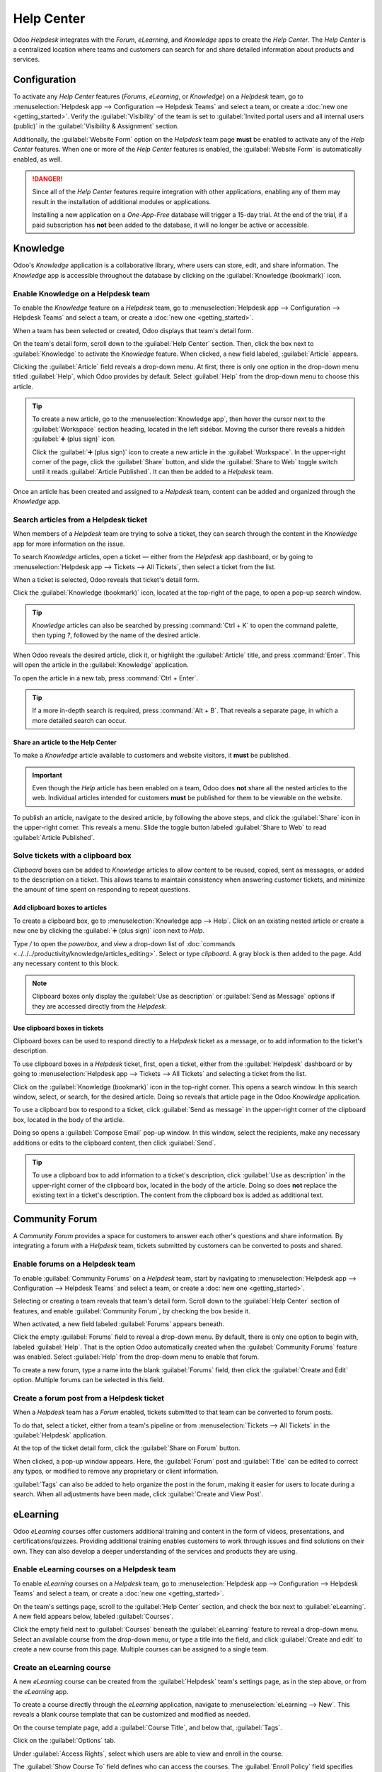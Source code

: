 ===========
Help Center
===========

Odoo *Helpdesk* integrates with the *Forum*, *eLearning*, and *Knowledge* apps to create the *Help
Center*. The *Help Center* is a centralized location where teams and customers can search for and
share detailed information about products and services.

.. image:: help_center/help-center-enable-features.png
   :align: center
   :alt: Overview of the settings page of a team emphasizing the Help Center features.

Configuration
=============

To activate any *Help Center* features (*Forums*, *eLearning*, or *Knowledge*) on a *Helpdesk* team,
go to :menuselection:`Helpdesk app --> Configuration --> Helpdesk Teams` and select a team, or
create a :doc:`new one <getting_started>`. Verify the :guilabel:`Visibility` of the team is set to
:guilabel:`Invited portal users and all internal users (public)` in the :guilabel:`Visibility &
Assignment` section.

Additionally, the :guilabel:`Website Form` option on the *Helpdesk* team page **must** be enabled to
activate any of the *Help Center* features. When one or more of the *Help Center* features is
enabled, the :guilabel:`Website Form` is automatically enabled, as well.

.. danger::
   Since all of the *Help Center* features require integration with other applications, enabling any
   of them may result in the installation of additional modules or applications.

   Installing a new application on a *One-App-Free* database will trigger a 15-day trial. At the end
   of the trial, if a paid subscription has **not** been added to the database, it will no longer be
   active or accessible.

.. seealso::
   :doc:`Getting Started <getting_started>`

Knowledge
=========

Odoo's *Knowledge* application is a collaborative library, where users can store, edit, and share
information. The *Knowledge* app is accessible throughout the database by clicking on the
:guilabel:`Knowledge (bookmark)` icon.

.. image:: help_center/help-center-knowledge-bookmark-icon.png
   :align: center
   :alt: View of a message in Helpdesk focusing on the Knowledge bookmark icon.

Enable Knowledge on a Helpdesk team
-----------------------------------

To enable the *Knowledge* feature on a *Helpdesk* team, go to :menuselection:`Helpdesk app -->
Configuration --> Helpdesk Teams` and select a team, or create a :doc:`new one <getting_started>`.

When a team has been selected or created, Odoo displays that team's detail form.

On the team's detail form, scroll down to the :guilabel:`Help Center` section. Then, click the box
next to :guilabel:`Knowledge` to activate the *Knowledge* feature. When clicked, a new field
labeled, :guilabel:`Article` appears.

Clicking the :guilabel:`Article` field reveals a drop-down menu. At first, there is only one option
in the drop-down menu titled :guilabel:`Help`, which Odoo provides by default. Select
:guilabel:`Help` from the drop-down menu to choose this article.

.. tip::
   To create a new article, go to the :menuselection:`Knowledge app`, then hover the cursor next to
   the :guilabel:`Workspace` section heading, located in the left sidebar. Moving the cursor there
   reveals a hidden :guilabel:`➕ (plus sign)` icon.

   Click the :guilabel:`➕ (plus sign)` icon to create a new article in the :guilabel:`Workspace`.
   In the upper-right corner of the page, click the :guilabel:`Share` button, and slide the
   :guilabel:`Share to Web` toggle switch until it reads :guilabel:`Article Published`. It can then
   be added to a *Helpdesk* team.

Once an article has been created and assigned to a *Helpdesk* team, content can be added and
organized through the *Knowledge* app.

.. seealso::
   :doc:`Editing Knowledge articles <../../../productivity/knowledge/articles_editing>`

Search articles from a Helpdesk ticket
--------------------------------------

When members of a *Helpdesk* team are trying to solve a ticket, they can search through the content
in the *Knowledge* app for more information on the issue.

To search *Knowledge* articles, open a ticket — either from the *Helpdesk* app dashboard, or by
going to :menuselection:`Helpdesk app --> Tickets --> All Tickets`, then select a ticket from the
list.

When a ticket is selected, Odoo reveals that ticket's detail form.

Click the :guilabel:`Knowledge (bookmark)` icon, located at the top-right of the page, to open a
pop-up search window.

.. image:: help_center/help-center-knowledge-search.png
   :align: center
   :alt: View of knowledge search window from a helpdesk ticket.

.. tip::
   *Knowledge* articles can also be searched by pressing :command:`Ctrl + K` to open the command
   palette, then typing `?`, followed by the name of the desired article.

When Odoo reveals the desired article, click it, or highlight the :guilabel:`Article` title, and
press :command:`Enter`. This will open the article in the :guilabel:`Knowledge` application.

To open the article in a new tab, press :command:`Ctrl + Enter`.

.. tip::
   If a more in-depth search is required, press :command:`Alt + B`. That reveals a separate page, in
   which a more detailed search can occur.

Share an article to the Help Center
~~~~~~~~~~~~~~~~~~~~~~~~~~~~~~~~~~~

To make a *Knowledge* article available to customers and website visitors, it **must** be published.

.. important::
   Even though the *Help* article has been enabled on a team, Odoo does **not** share all the nested
   articles to the web. Individual articles intended for customers **must** be published for them to
   be viewable on the website.

To publish an article, navigate to the desired article, by following the above steps, and click the
:guilabel:`Share` icon in the upper-right corner. This reveals a menu. Slide the toggle button
labeled :guilabel:`Share to Web` to read :guilabel:`Article Published`.

.. image:: help_center/help-center-knowledge-sharing.png
   :align: center
   :alt: View of a knowledge article focused on sharing and publishing options.

Solve tickets with a clipboard box
----------------------------------

*Clipboard* boxes can be added to *Knowledge* articles to allow content to be reused, copied, sent
as messages, or added to the description on a ticket. This allows teams to maintain consistency when
answering customer tickets, and minimize the amount of time spent on responding to repeat questions.

Add clipboard boxes to articles
~~~~~~~~~~~~~~~~~~~~~~~~~~~~~~~

To create a clipboard box, go to :menuselection:`Knowledge app --> Help`. Click on an existing
nested article or create a new one by clicking the :guilabel:`➕ (plus sign)` icon next to *Help*.

Type `/` to open the *powerbox*, and view a drop-down list of :doc:`commands
<../../../productivity/knowledge/articles_editing>`. Select or type `clipboard`. A gray block is
then added to the page. Add any necessary content to this block.

.. image:: help_center/help-center-knowledge-clipboard-options.png
   :align: center
   :alt: View of a clipboard in knowledge with focus on send and copy options.

.. note::
   Clipboard boxes only display the :guilabel:`Use as description` or :guilabel:`Send as Message`
   options if they are accessed directly from the *Helpdesk*.

Use clipboard boxes in tickets
~~~~~~~~~~~~~~~~~~~~~~~~~~~~~~

Clipboard boxes can be used to respond directly to a *Helpdesk* ticket as a message, or to add
information to the ticket's description.

To use clipboard boxes in a *Helpdesk* ticket, first, open a ticket, either from the
:guilabel:`Helpdesk` dashboard or by going to :menuselection:`Helpdesk app --> Tickets --> All
Tickets` and selecting a ticket from the list.

Click on the :guilabel:`Knowledge (bookmark)` icon in the top-right corner. This opens a search
window. In this search window, select, or search, for the desired article. Doing so reveals that
article page in the Odoo *Knowledge* application.

To use a clipboard box to respond to a ticket, click :guilabel:`Send as message` in the upper-right
corner of the clipboard box, located in the body of the article.

Doing so opens a :guilabel:`Compose Email` pop-up window. In this window, select the recipients,
make any necessary additions or edits to the clipboard content, then click :guilabel:`Send`.

.. tip::
   To use a clipboard box to add information to a ticket's description, click :guilabel:`Use as
   description` in the upper-right corner of the clipboard box, located in the body of the article.
   Doing so does **not** replace the existing text in a ticket's description. The content from the
   clipboard box is added as additional text.

.. _helpdesk/forum:

Community Forum
===============

A *Community Forum* provides a space for customers to answer each other's questions and share
information. By integrating a forum with a *Helpdesk* team, tickets submitted by customers can be
converted to posts and shared.

Enable forums on a Helpdesk team
--------------------------------

To enable :guilabel:`Community Forums` on a *Helpdesk* team, start by navigating to
:menuselection:`Helpdesk app --> Configuration --> Helpdesk Teams` and select a team, or create a
:doc:`new one <getting_started>`.

Selecting or creating a team reveals that team's detail form. Scroll down to the :guilabel:`Help
Center` section of features, and enable :guilabel:`Community Forum`, by checking the box beside it.

When activated, a new field labeled :guilabel:`Forums` appears beneath.

Click the empty :guilabel:`Forums` field to reveal a drop-down menu. By default, there is only one
option to begin with, labeled :guilabel:`Help`. That is the option Odoo automatically created when
the :guilabel:`Community Forums` feature was enabled. Select :guilabel:`Help` from the drop-down
menu to enable that forum.

To create a new forum, type a name into the blank :guilabel:`Forums` field, then click the
:guilabel:`Create and Edit` option. Multiple forums can be selected in this field.

.. seealso::
   :doc:`Forum documentation <../../../websites/forum>`

Create a forum post from a Helpdesk ticket
------------------------------------------

When a *Helpdesk* team has a *Forum* enabled, tickets submitted to that team can be converted to
forum posts.

To do that, select a ticket, either from a team's pipeline or from :menuselection:`Tickets --> All
Tickets` in the :guilabel:`Helpdesk` application.

At the top of the ticket detail form, click the :guilabel:`Share on Forum` button.

.. image:: help_center/help-center-share-on-forum.png
   :align: center
   :alt: Overview of the Forums page of a website to show the available ones in Odoo Helpdesk.

When clicked, a pop-up window appears. Here, the :guilabel:`Forum` post and :guilabel:`Title` can be
edited to correct any typos, or modified to remove any proprietary or client information.

:guilabel:`Tags` can also be added to help organize the post in the forum, making it easier for
users to locate during a search. When all adjustments have been made, click :guilabel:`Create and
View Post`.

eLearning
=========

Odoo *eLearning* courses offer customers additional training and content in the form of videos,
presentations, and certifications/quizzes. Providing additional training enables customers to work
through issues and find solutions on their own. They can also develop a deeper understanding of the
services and products they are using.

Enable eLearning courses on a Helpdesk team
-------------------------------------------

To enable *eLearning* courses on a *Helpdesk* team, go to :menuselection:`Helpdesk app -->
Configuration --> Helpdesk Teams` and select a team, or create a :doc:`new one <getting_started>`.

On the team's settings page, scroll to the :guilabel:`Help Center` section, and check the box next
to :guilabel:`eLearning`. A new field appears below, labeled :guilabel:`Courses`.

Click the empty field next to :guilabel:`Courses` beneath the :guilabel:`eLearning` feature to
reveal a drop-down menu. Select an available course from the drop-down menu, or type a title into
the field, and click :guilabel:`Create and edit` to create a new course from this page. Multiple
courses can be assigned to a single team.

Create an eLearning course
--------------------------

A new *eLearning* course can be created from the :guilabel:`Helpdesk` team's settings page, as in
the step above, or from the *eLearning* app.

To create a course directly through the *eLearning* application, navigate to
:menuselection:`eLearning --> New`. This reveals a blank course template that can be customized and
modified as needed.

On the course template page, add a :guilabel:`Course Title`, and below that, :guilabel:`Tags`.

Click on the :guilabel:`Options` tab.

Under :guilabel:`Access Rights`, select which users are able to view and enroll in the course.

The :guilabel:`Show Course To` field defines who can access the courses. The :guilabel:`Enroll
Policy` field specifies how they can register for the course.

Under :guilabel:`Display`, choose the preferred course :guilabel:`Type`.

Add content to an eLearning course
~~~~~~~~~~~~~~~~~~~~~~~~~~~~~~~~~~

To add content to a course, click the :guilabel:`Content` tab and select :guilabel:`Add Content`.
Choose the :guilabel:`Content Type` from the drop-down menu and upload the file, or paste the link,
where instructed. Click :guilabel:`Save` when finished. Click :guilabel:`Add Section` to organize
the course in sections.

.. image:: help_center/help-center-elearning-course-contents-page.png
   :align: center
   :alt: View of a course being published for Odoo Helpdesk.

.. note::
   In order to add a certification to a course, go to :menuselection:`eLearning --> Configuration
   --> Settings`, check the box labeled :guilabel:`Certifications`, and :guilabel:`Save` to activate
   the setting.

.. seealso::
   `Odoo Tutorials: eLearning <https://www.odoo.com/slides/elearning-56>`_

Publish an eLearning course
---------------------------

To allow customers to enroll in a course, both the course and the contents **must** be published.

.. tip::
   If the course is published, but the contents of the course are **not** published, customers can
   enroll in the course on the website, but they are **not** able to view any of the course content.
   Knowing this, it may be beneficial to publish the course first, if the course contents are
   intended to be released over time, such as classes with a weekly schedule.

To make the entire course available at once, each piece of course content must be published first,
then the course can be published.

To publish a course, choose a course from the *eLearning* dashboard. On the course template page,
click the :guilabel:`Go to Website` smart button.

This will reveal the front end of the course's web page. At the top of the course web page, move
the :guilabel:`Unpublished` toggle switch to :guilabel:`Published`.

Publish eLearning course contents from the back-end
~~~~~~~~~~~~~~~~~~~~~~~~~~~~~~~~~~~~~~~~~~~~~~~~~~~

To publish *eLearning* course content from the back-end, choose a course from the *eLearning*
dashboard. On the course template page, click the :guilabel:`Published Contents` smart button.

Doing so reveals a separate page displaying all the published content related to that course. Remove
the default :guilabel:`Published` filter from the search bar in the upper-right corner, to reveal
all the content related to the course - even the non-published content.

Click the :guilabel:`≣ (bars)` icon in the upper-right corner, directly beneath the search bar to
switch to list view.

While in list view, there is a checkbox on the far-left of the screen, above the listed courses, to
the left of the :guilabel:`Title` column title. When that checkbox is clicked, all the course
contents are selected at once.

With all the course content selected, click any of the boxes in the :guilabel:`Is Published` column.
This reveals a pop-up window, asking for confirmation that all selected records are intended to be
published. Click :guilabel:`Confirm` to automatically publish all course content.

.. image:: help_center/help-center-elearning-publish-back-end.png
   :align: center
   :alt: View of a course contents being published in Odoo Helpdesk back-end.
